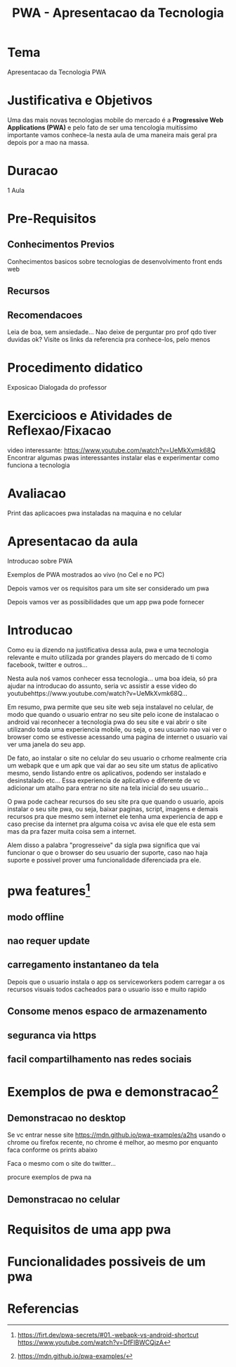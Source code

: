 #+Title: PWA - Apresentacao da Tecnologia

* Tema
  Apresentacao da Tecnologia PWA

* Justificativa e Objetivos
  Uma das mais novas tecnologias mobile do mercado é a *Progressive Web Applications (PWA)* e pelo fato de ser uma tencologia muitíssimo importante vamos
  conhece-la nesta aula de uma maneira mais geral pra depois por a mao na massa.

* Duracao
  1 Aula
  
* Pre-Requisitos
** Conhecimentos Previos
   Conhecimentos basicos sobre tecnologias de desenvolvimento front ends web
** Recursos
   
** Recomendacoes
   Leia de boa, sem ansiedade...   
   Nao deixe de perguntar pro prof qdo tiver duvidas ok?
   Visite os links da referencia pra conhece-los, pelo menos

* Procedimento didatico
  Exposicao Dialogada do professor
  
* Exercicioos e Atividades de Reflexao/Fixacao
  video interessante: https://www.youtube.com/watch?v=UeMkXvmk68Q
  Encontrar algumas pwas interessantes instalar elas e experimentar
  como funciona a tecnologia

* Avaliacao
  Print das aplicacoes pwa instaladas na maquina e no celular  

* Apresentacao da aula

  Introducao sobre PWA

  Exemplos de PWA mostrados ao vivo (no Cel e no PC)

  

  Depois vamos ver os requisitos para um site ser considerado um pwa

  Depois vamos ver as possibilidades que um app pwa pode fornecer
 

* Introducao
  Como eu ia dizendo na justificativa dessa aula, pwa e uma tecnologia
  relevante e muito utilizada por grandes players do mercado de ti
  como facebook, twitter e outros...

  Nesta aula noś vamos conhecer essa tecnologia... uma boa ideia, só pra ajudar
  na introducao do assunto, seria vc assistir a esse video do
  youtubehttps://www.youtube.com/watch?v=UeMkXvmk68Q...

  Em resumo, pwa permite que seu site web seja instalavel no celular,
  de modo que quando o usuario entrar no seu site pelo icone de
  instalacao o android vai reconhecer a tecnologia pwa do seu site e
  vai abrir o site utilizando toda uma experiencia mobile, ou seja, o
  seu usuario nao vai ver o browser como se estivesse acessando uma
  pagina de internet o usuario vai ver uma janela do seu app.

  De fato, ao instalar o site no celular do seu usuario o crhome
  realmente cria um webapk que e um apk que vai dar ao seu site um
  status de aplicativo mesmo, sendo listando entre os aplicativos,
  podendo ser instalado e desinstalado etc... Essa experiencia de
  aplicativo e diferente de vc adicionar um atalho para entrar no site
  na tela inicial do seu usuario... 

  O pwa pode cachear recursos do seu site pra que quando o usuario,
  apois instalar o seu site pwa, ou seja, baixar paginas, script,
  imagens e demais recursos pra que mesmo sem internet ele tenha uma
  experiencia de app e caso precise da internet pra alguma coisa vc
  avisa ele que ele esta sem mas da pra fazer muita coisa sem a
  internet.

  Alem disso a palabra "progresseive" da sigla pwa significa que vai
  funcionar o que o browser do seu usuario der suporte, caso nao haja
  suporte e possivel prover uma funcionalidade diferenciada pra ele.
  

* pwa features[fn:3]  
** modo offline
** nao requer update
** carregamento instantaneo da tela 
   Depois que o usuario instala o app os serviceworkers podem carregar
   a os recursos visuais todos cacheados para o usuario isso e muito
   rapido
** Consome menos espaco de armazenamento
** seguranca via https
** facil compartilhamento nas redes sociais
   

* Exemplos de pwa e demonstracao[fn:2]

** Demonstracao no desktop
   
   Se vc entrar nesse site https://mdn.github.io/pwa-examples/a2hs
   usando o chrome ou firefox recente, no chrome é melhor, ao mesmo
   por enquanto faca conforme os prints abaixo

   [[./imgs/a2hs-1.png]]

   [[./imgs/a2hs-2.png]]
   
   [[./imgs/a2hs-3.png]]
   
   [[./imgs/a2hs-4.png]]

   [[./imgs/a2hs-5.png]]

   [[./imgs/a2hs-6.png]]

   [[./imgs/a2hs-7.png]]
   
   [[./imgs/a2hs-8.png]]

    Faca o mesmo com o site do twitter...

   [[./imgs/twitter-1.png]]

   [[./imgs/twitter-2.png]]

   [[./imgs/twitter-3.png]]

   [[./imgs/twitter-4.png]]

   [[./imgs/twitter-5.png]]

   procure exemplos de pwa na
** Demonstracao no celular

* Requisitos de uma app pwa


* Funcionalidades possiveis de um pwa


* Referencias
[fn:1] https://www.youtube.com/watch?v=UeMkXvmk68Q
[fn:2] https://mdn.github.io/pwa-examples/
[fn:3] https://bagisto.com/en/laravel-ecommerce-pwa/
[fn:3] https://firt.dev/pwa-secrets/#01.-webapk-vs-android-shortcut
https://www.youtube.com/watch?v=DfFlBWCQjzA


